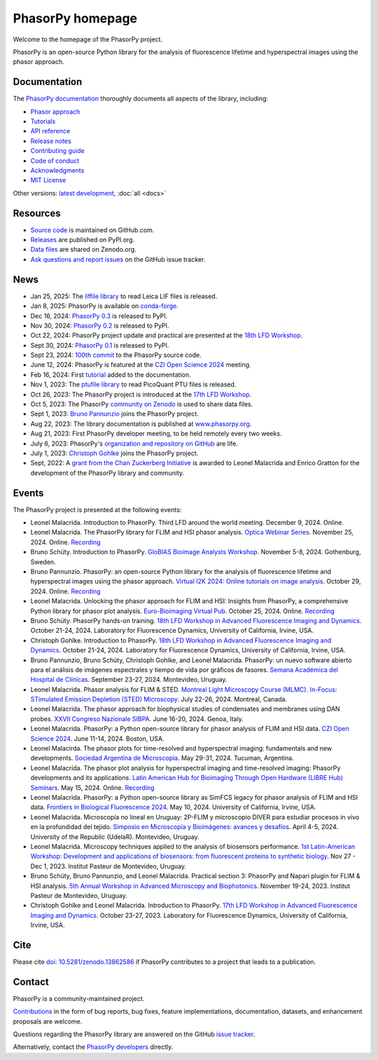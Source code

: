 =================
PhasorPy homepage
=================

Welcome to the homepage of the PhasorPy project.

PhasorPy is an open-source Python library for the analysis of fluorescence
lifetime and hyperspectral images using the phasor approach.

Documentation
=============

The `PhasorPy documentation <docs/stable/>`_ thoroughly documents all aspects
of the library, including:

- `Phasor approach <docs/stable/phasor_approach/>`_
- `Tutorials <docs/stable/tutorials/>`_
- `API reference <docs/stable/api/>`_
- `Release notes <docs/stable/release/>`_
- `Contributing guide <docs/stable/contributing/>`_
- `Code of conduct <docs/stable/code_of_conduct/>`_
- `Acknowledgments <docs/stable/acknowledgments/>`_
- `MIT License <docs/stable/license/>`_

Other versions: `latest development <docs/dev>`_, :doc:`all <docs>`

Resources
=========

- `Source code <https://github.com/phasorpy/phasorpy>`_ is maintained on GitHub.com.
- `Releases <https://pypi.org/project/phasorpy/>`_ are published on PyPI.org.
- `Data files <https://zenodo.org/communities/phasorpy>`_ are shared on Zenodo.org.
- `Ask questions and report issues <https://github.com/phasorpy/phasorpy/issues>`_ on the GitHub issue tracker.

News
====

- Jan 25, 2025: The `liffile library <https://github.com/cgohlke/liffile>`_ to read Leica LIF files is released.

- Jan 8, 2025: PhasorPy is available on `conda-forge <https://anaconda.org/conda-forge/phasorpy/>`_.

- Dec 16, 2024: `PhasorPy 0.3 <https://pypi.org/project/phasorpy/>`_ is released to PyPI.

- Nov 30, 2024: `PhasorPy 0.2 <https://pypi.org/project/phasorpy/>`_ is released to PyPI.

- Oct 22, 2024: PhasorPy project update and practical are presented at the `18th LFD Workshop <https://www.lfd.uci.edu/workshop/>`_.

- Sept 30, 2024: `PhasorPy 0.1 <https://pypi.org/project/phasorpy/>`_ is released to PyPI.

- Sept 23, 2024: `100th commit <https://github.com/phasorpy/phasorpy/graphs/contributors>`_ to the PhasorPy source code.

- June 12, 2024: PhasorPy is featured at the `CZI Open Science 2024 <https://chanzuckerberg.com/science/programs-resources/open-science/>`_ meeting.

- Feb 16, 2024: First `tutorial <https://www.phasorpy.org/docs/stable/tutorials/>`_ added to the documentation.

- Nov 1, 2023: The `ptufile library <https://github.com/cgohlke/ptufile>`_ to read PicoQuant PTU files is released.

- Oct 26, 2023: The PhasorPy project is introduced at the `17th LFD Workshop <https://www.lfd.uci.edu/workshop/2023/>`_.

- Oct 5, 2023: The PhasorPy `community on Zenodo <https://zenodo.org/communities/phasorpy>`_ is used to share data files.

- Sept 1, 2023: `Bruno Pannunzio <https://github.com/bruno-pannunzio>`_ joins the PhasorPy project.

- Aug 22, 2023: The library documentation is published at `www.phasorpy.org <https://www.phasorpy.org/docs/stable>`_.

- Aug 21, 2023: First PhasorPy developer meeting, to be held remotely every two weeks.

- July 6, 2023: PhasorPy's `organization and repository on GitHub <https://github.com/phasorpy/phasorpy>`_ are life.

- July 1, 2023: `Christoph Gohlke <https://github.com/cgohlke>`_ joins the PhasorPy project.

- Sept, 2022: A `grant from the Chan Zuckerberg Initiative
  <https://chanzuckerberg.com/eoss/proposals/phasorpy-a-python-library-for-phasor-analysis-of-flim-and-spectral-imaging/>`_
  is awarded to Leonel Malacrida and Enrico Gratton for the development of the PhasorPy library and community.

Events
======

The PhasorPy project is presented at the following events:

- Leonel Malacrida.
  Introduction to PhasorPy.
  Third LFD around the world meeting.
  December 9, 2024. Online.

- Leonel Malacrida.
  The PhasorPy library for FLIM and HSI phasor analysis.
  `Optica Webinar Series
  <https://www.optica.org/events/webinar/2024/11_november/the_phasorpy_library_for_flim_and_hsi_phasor_analysis/>`_.
  November 25, 2024. Online.
  `Recording <https://www.optica.org/events/webinar/2024/11_november/the_phasorpy_library_for_flim_and_hsi_phasor_analysis/>`__

- Bruno Schüty.
  Introduction to PhasorPy.
  `GloBIAS Bioimage Analysts Workshop
  <https://www.globias.org/activities/annual-workshop-gothenburg-2024>`_.
  November 5-8, 2024. Gothenburg, Sweden.

- Bruno Pannunzio.
  PhasorPy: an open-source Python library for the analysis of fluorescence lifetime and hyperspectral images using the phasor approach.
  `Virtual I2K 2024: Online tutorials on image analysis
  <https://www.i2kconference.org/workshops>`_.
  October 29, 2024. Online.
  `Recording <https://www.youtube.com/watch?v=VGKGF8Zj3tY>`__

- Leonel Malacrida.
  Unlocking the phasor approach for FLIM and HSI: Insights from PhasorPy, a comprehensive Python library for phasor plot analysis.
  `Euro-Bioimaging Virtual Pub
  <https://www.eurobioimaging.eu/events/phasor-plots-for-hyperspectral-imaging-and-flim/>`_.
  October 25, 2024. Online.
  `Recording <https://www.youtube.com/watch?v=cI7WydgIG00>`__

- Bruno Schüty.
  PhasorPy hands-on training.
  `18th LFD Workshop in Advanced Fluorescence Imaging and Dynamics
  <https://www.lfd.uci.edu/workshop/>`_.
  October 21-24, 2024.
  Laboratory for Fluorescence Dynamics, University of California, Irvine, USA.

- Christoph Gohlke.
  Introduction to PhasorPy.
  `18th LFD Workshop in Advanced Fluorescence Imaging and Dynamics
  <https://www.lfd.uci.edu/workshop/>`_.
  October 21-24, 2024.
  Laboratory for Fluorescence Dynamics, University of California, Irvine, USA.

- Bruno Pannunzio, Bruno Schüty, Christoph Gohlke, and Leonel Malacrida.
  PhasorPy: un nuevo software abierto para el análisis de imágenes espectrales y tiempo de vida por gráficos de fasores.
  `Semana Académica del Hospital de Clínicas
  <https://www.semanacademica.hc.edu.uy/index.php/galeria2024/681>`_.
  September 23-27, 2024. Montevideo, Uruguay.

- Leonel Malacrida.
  Phasor analysis for FLIM & STED.
  `Montreal Light Microscopy Course (MLMC). In-Focus: STimulated Emission Depletion (STED) Microscopy
  <https://www.canadabioimaging.org/mlmc-infocus-sted>`_.
  July 22-26, 2024. Montreal, Canada.

- Leonel Malacrida.
  The phasor approach for biophysical studies of condensates and membranes using DAN probes.
  `XXVII Congreso Nazionale SIBPA
  <https://www.sibpa.it/CongressoNazionaleSIBPAGenova/>`_.
  June 16-20, 2024. Genoa, Italy.

- Leonel Malacrida.
  PhasorPy: a Python open-source library for phasor analysis of FLIM and HSI data.
  `CZI Open Science 2024
  <https://chanzuckerberg.com/science/programs-resources/open-science/>`_.
  June 11-14, 2024. Boston, USA.

- Leonel Malacirda.
  The phasor plots for time-resolved and hyperspectral imaging: fundamentals and new developments.
  `Sociedad Argentina de Microscopia
  <https://www.samictucuman2024.com/>`_.
  May 29-31, 2024. Tucuman, Argentina.

- Leonel Malacrida.
  The phasor plot analysis for hyperspectral imaging and time-resolved imaging: PhasorPy developments and its applications.
  `Latin American Hub for Bioimaging Through Open Hardware (LIBRE Hub) Seminars
  <https://librehub.github.io/2024/04/03/leonel-malacrida.html>`_.
  May 15, 2024. Online.
  `Recording <https://www.youtube.com/watch?v=CbmDNjwo_sg>`__

- Leonel Malacrida.
  PhasorPy: a Python open-source library as SimFCS legacy for phasor analysis of FLIM and HSI data.
  `Frontiers in Biological Fluorescence 2024
  <https://www.lfd.uci.edu/frontiers/>`_.
  May 10, 2024. University of California, Irvine, USA.

- Leonel Malacrida.
  Microscopía no lineal en Uruguay: 2P-FLIM y microscopio DIVER para estudiar procesos in vivo en la profundidad del tejido.
  `Simposio en Microscopía y Bioimágenes: avances y desafíos
  <https://cicada.uy/simposio-en-microscopia-y-bioimagenes-avances-y-desafios/>`_.
  April 4-5, 2024. University of the Republic (UdelaR). Montevideo, Uruguay.

- Leonel Malacrida.
  Microscopy techniques applied to the analysis of biosensors performance.
  `1st Latin-American Workshop: Development and applications of biosensors: from fluorescent proteins to synthetic biology
  <https://pasteur.uy/cursos-y-charlas/1st-latin-american-workshop-development-and-applications-of-biosensors-from-fluorescent-proteins-to-synthetic-biology/>`_.
  Nov 27 - Dec 1, 2023. Institut Pasteur de Montevideo, Uruguay.

- Bruno Schüty, Bruno Pannunzio, and Leonel Malacrida.
  Practical section 3: PhasorPy and Napari plugin for FLIM & HSI analysis.
  `5th Annual Workshop in Advanced Microscopy and Biophotonics
  <https://pasteur.uy/2023/5th-workshop-in-advanced-microscopy-and-biophotonics/>`_.
  November 19-24, 2023. Institut Pasteur de Montevideo, Uruguay.

- Christoph Gohlke and Leonel Malacrida.
  Introduction to PhasorPy.
  `17th LFD Workshop in Advanced Fluorescence Imaging and Dynamics
  <https://www.lfd.uci.edu/workshop/>`_.
  October 23-27, 2023. Laboratory for Fluorescence Dynamics,
  University of California, Irvine, USA.

Cite
====

Please cite `doi: 10.5281/zenodo.13862586 <https://dx.doi.org/10.5281/zenodo.13862586>`_
if PhasorPy contributes to a project that leads to a publication.

Contact
=======

PhasorPy is a community-maintained project.

`Contributions <docs/stable/contributing/>`_
in the form of bug reports, bug fixes, feature implementations, documentation,
datasets, and enhancement proposals are welcome.

Questions regarding the PhasorPy library are answered on the GitHub
`issue tracker <https://github.com/phasorpy/phasorpy/issues>`_.

Alternatively, contact the
`PhasorPy developers <https://github.com/orgs/phasorpy/people>`_ directly.
